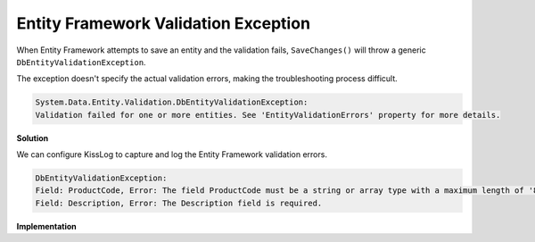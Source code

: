 Entity Framework Validation Exception
=====================================================

When Entity Framework attempts to save an entity and the validation fails, ``SaveChanges()`` will throw a generic ``DbEntityValidationException``.

The exception doesn't specify the actual validation errors, making the troubleshooting process difficult.

.. code-block:: none

    System.Data.Entity.Validation.DbEntityValidationException:
    Validation failed for one or more entities. See 'EntityValidationErrors' property for more details.

**Solution**

We can configure KissLog to capture and log the Entity Framework validation errors.

.. figure:: images/DbEntityValidationException/DbEntityValidationException-ValidationErrors.png
   :alt: Appending ValidationErrors to the log message
   :align: center

.. code-block:: none

    DbEntityValidationException:
    Field: ProductCode, Error: The field ProductCode must be a string or array type with a maximum length of '8'.
    Field: Description, Error: The Description field is required.

**Implementation**

.. code-block:: c#
    :caption: Global.asax
    :linenos:
    :emphasize-lines: 19,21,30
    
    namespace MyApp.Mvc
    {
        public class MvcApplication : System.Web.HttpApplication
        {
            protected void Application_Start()
            {
                // [...]
    
                ConfigureKissLog();
            }
    
            private void ConfigureKissLog()
            {
                KissLogConfiguration.Options
                    .AppendExceptionDetails((Exception ex) =>
                    {
                        StringBuilder sb = new StringBuilder();
    
                        if (ex is DbEntityValidationException dbException)
                        {
                            sb.AppendLine("DbEntityValidationException:");

                            foreach (var error in dbException.EntityValidationErrors.SelectMany(p => p.ValidationErrors))
                            {
                                string message = string.Format("Field: {0}, Error: {1}", error.PropertyName, error.ErrorMessage);
                                sb.AppendLine(message);
                            }
                        }
    
                        return sb.ToString();
                    });
            }
        }
    }
